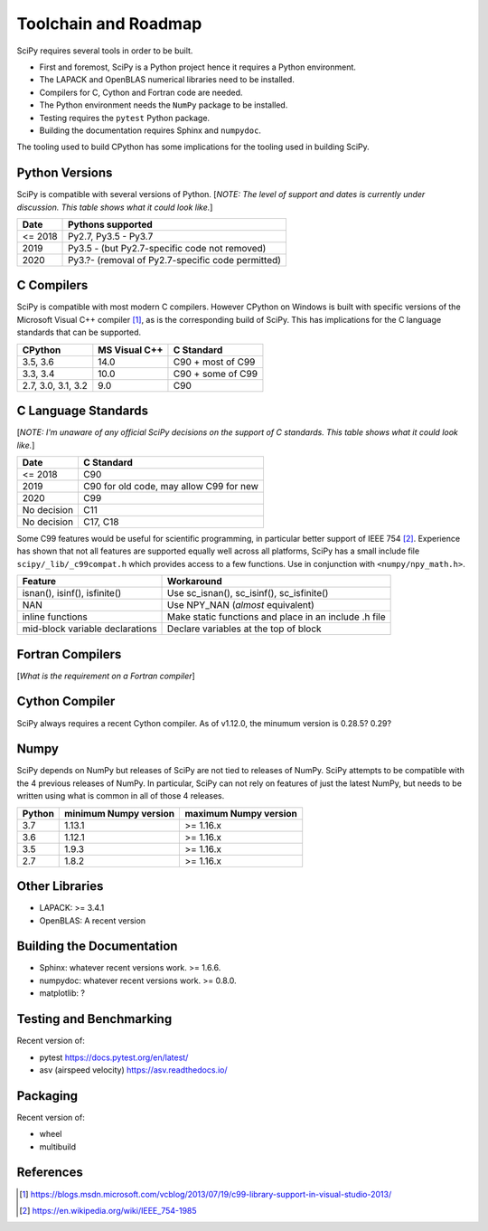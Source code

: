 Toolchain and Roadmap
=====================
SciPy requires several tools in order to be built.

- First and foremost, SciPy is a Python project hence it requires a Python environment.
- The LAPACK and OpenBLAS numerical libraries need to be installed.
- Compilers for C, Cython and Fortran code are needed.
- The Python environment needs the ``NumPy`` package to be installed.
- Testing requires the ``pytest`` Python package.
- Building the documentation requires Sphinx and ``numpydoc``.

The tooling used to build CPython has some implications for the tooling used in building SciPy.

Python Versions
---------------

SciPy is compatible with several versions of Python.
[*NOTE: The level of support and dates is currently under discussion.
This table shows what it could look like.*]

================  =================================================
 Date             Pythons supported
================  =================================================
 <= 2018           Py2.7, Py3.5 - Py3.7
 2019              Py3.5 - (but Py2.7-specific code not removed)
 2020              Py3.?- (removal of Py2.7-specific code permitted)
================  =================================================


C Compilers
-----------
SciPy is compatible with most modern C compilers.  However CPython on Windows is
built with specific versions of the Microsoft Visual C++ compiler [1]_, as is the
corresponding build of SciPy.  This has implications for the C language standards
that can be supported.

===================   ==============   ===================
CPython               MS Visual C++    C Standard
===================   ==============   ===================
3.5, 3.6                14.0           C90 + most of C99
3.3, 3.4                10.0           C90 + some of C99
2.7, 3.0, 3.1, 3.2       9.0           C90
===================   ==============   ===================


C Language Standards
--------------------
[*NOTE: I'm unaware of any official SciPy decisions on the support of C standards.
This table shows what it could look like.*]

================  =========================================
 Date              C Standard
================  =========================================
 <= 2018           C90
 2019              C90 for old code, may allow C99 for new
 2020              C99
 No decision       C11
 No decision       C17, C18
================  =========================================

Some C99 features would be useful for scientific programming, in particular better support of
IEEE 754 [2]_.  Experience has shown that not all features are supported equally well across
all platforms, SciPy has a small include file ``scipy/_lib/_c99compat.h`` which provides
access to a few functions.  Use in conjunction with ``<numpy/npy_math.h>``.

================================  ========================================================
 Feature                           Workaround
================================  ========================================================
 isnan(), isinf(), isfinite()      Use sc_isnan(), sc_isinf(), sc_isfinite()
 NAN                               Use NPY_NAN (*almost* equivalent)
 inline functions                  Make static functions and place in an include .h file
 mid-block variable declarations   Declare variables at the top of block
================================  ========================================================

Fortran Compilers
-----------------

[*What is the requirement on a Fortran compiler*]

Cython Compiler
---------------

SciPy always requires a recent Cython compiler. As of v1.12.0, the minumum version is 0.28.5? 0.29?

Numpy
-----
SciPy depends on NumPy but releases of SciPy are not tied to releases of NumPy.
SciPy attempts to be compatible with the 4 previous releases of NumPy.
In particular, SciPy can not rely on features of just the latest NumPy, but needs to be
written using what is common in all of those 4 releases.

========  ========================    ===========================
 Python     minimum Numpy version     maximum Numpy version
========  ========================    ===========================
3.7         1.13.1                     >= 1.16.x
3.6         1.12.1                     >= 1.16.x
3.5         1.9.3                      >= 1.16.x
2.7         1.8.2                      >= 1.16.x
========  ========================    ===========================



Other Libraries
---------------

- LAPACK: >= 3.4.1
- OpenBLAS: A recent version


Building the Documentation
--------------------------

- Sphinx: whatever recent versions work. >= 1.6.6.
- numpydoc: whatever recent versions work. >=  0.8.0.
- matplotlib: ?

Testing and Benchmarking
------------------------
Recent version of:

- pytest https://docs.pytest.org/en/latest/
- asv (airspeed velocity)  https://asv.readthedocs.io/

Packaging
---------
Recent version of:

- wheel
- multibuild


References
----------

.. [1] https://blogs.msdn.microsoft.com/vcblog/2013/07/19/c99-library-support-in-visual-studio-2013/
.. [2] https://en.wikipedia.org/wiki/IEEE_754-1985
